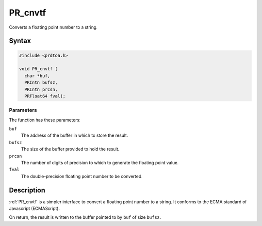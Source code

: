 PR_cnvtf
========

Converts a floating point number to a string.

.. _Syntax:

Syntax
------

.. code:: eval

   #include <prdtoa.h>

   void PR_cnvtf (
     char *buf,
     PRIntn bufsz,
     PRIntn prcsn,
     PRFloat64 fval);

.. _Parameters:

Parameters
~~~~~~~~~~

The function has these parameters:

``buf``
   The address of the buffer in which to store the result.
``bufsz``
   The size of the buffer provided to hold the result.
``prcsn``
   The number of digits of precision to which to generate the floating
   point value.
``fval``
   The double-precision floating point number to be converted.

.. _Description:

Description
-----------

:ref:`PR_cnvtf` is a simpler interface to convert a floating point number
to a string. It conforms to the ECMA standard of Javascript
(ECMAScript).

On return, the result is written to the buffer pointed to by ``buf`` of
size ``bufsz``.
